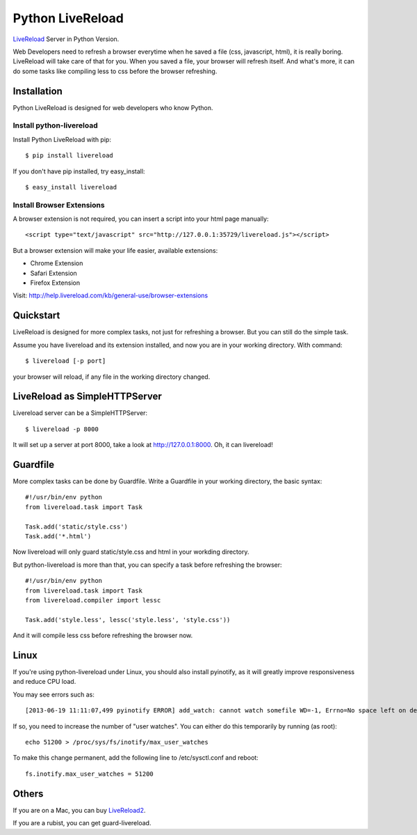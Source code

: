 Python LiveReload
=================

`LiveReload  <http://livereload.com/>`_ Server in Python Version.

Web Developers need to refresh a browser everytime when he saved a file (css,
javascript, html), it is really boring. LiveReload will take care of that for
you. When you saved a file, your browser will refresh itself. And what's more,
it can do some tasks like compiling less to css before the browser refreshing.

Installation
------------

Python LiveReload is designed for web developers who know Python.

Install python-livereload
~~~~~~~~~~~~~~~~~~~~~~~~~

Install Python LiveReload with pip::

    $ pip install livereload

If you don't have pip installed, try easy_install::

    $ easy_install livereload


Install Browser Extensions
~~~~~~~~~~~~~~~~~~~~~~~~~~

A browser extension is not required, you can insert a script into your
html page manually::

    <script type="text/javascript" src="http://127.0.0.1:35729/livereload.js"></script>

But a browser extension will make your life easier, available extensions:

+ Chrome Extension
+ Safari Extension
+ Firefox Extension

Visit: http://help.livereload.com/kb/general-use/browser-extensions

Quickstart
------------

LiveReload is designed for more complex tasks, not just for refreshing a
browser. But you can still do the simple task.

Assume you have livereload and its extension installed, and now you are in your
working directory. With command::

    $ livereload [-p port]

your browser will reload, if any file in the working directory changed.


LiveReload as SimpleHTTPServer
-------------------------------

Livereload server can be a SimpleHTTPServer::

    $ livereload -p 8000

It will set up a server at port 8000, take a look at http://127.0.0.1:8000.
Oh, it can livereload!

Guardfile
----------

More complex tasks can be done by Guardfile. Write a Guardfile in your working
directory, the basic syntax::

    #!/usr/bin/env python
    from livereload.task import Task

    Task.add('static/style.css')
    Task.add('*.html')

Now livereload will only guard static/style.css and html in your workding
directory.

But python-livereload is more than that, you can specify a task before
refreshing the browser::

    #!/usr/bin/env python
    from livereload.task import Task
    from livereload.compiler import lessc

    Task.add('style.less', lessc('style.less', 'style.css'))

And it will compile less css before refreshing the browser now.


Linux
----------

If you're using python-livereload under Linux, you should also install pyinotify,
as it will greatly improve responsiveness and reduce CPU load.

You may see errors such as::

    [2013-06-19 11:11:07,499 pyinotify ERROR] add_watch: cannot watch somefile WD=-1, Errno=No space left on device (ENOSPC)

If so, you need to increase the number of "user watches". You can either do this temporarily by running (as root)::

    echo 51200 > /proc/sys/fs/inotify/max_user_watches

To make this change permanent, add the following line to /etc/sysctl.conf and reboot::

    fs.inotify.max_user_watches = 51200


Others
--------

If you are on a Mac, you can buy `LiveReload2 <http://livereload.com/>`_.

If you are a rubist, you can get guard-livereload.
